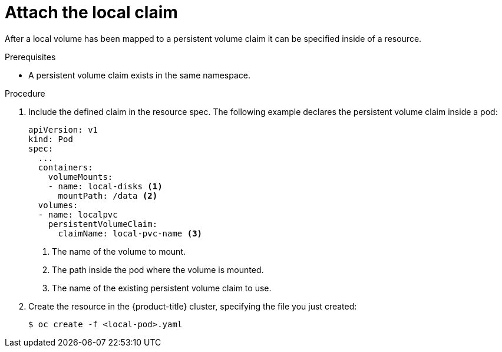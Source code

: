 // Module included in the following assemblies:
//
// storage/persistent_storage/persistent-storage-local.adoc

[id="local-pod_{context}"]
= Attach the local claim

After a local volume has been mapped to a persistent volume claim
it can be specified inside of a resource.

.Prerequisites

* A persistent volume claim exists in the same namespace.

.Procedure

. Include the defined claim in the resource spec. The following example
declares the persistent volume claim inside a pod:
+
[source,yaml]
----
apiVersion: v1
kind: Pod
spec:
  ...
  containers:
    volumeMounts:
    - name: local-disks <1>
      mountPath: /data <2>
  volumes:
  - name: localpvc
    persistentVolumeClaim:
      claimName: local-pvc-name <3>
----
<1> The name of the volume to mount.
<2> The path inside the pod where the volume is mounted.
<3> The name of the existing persistent volume claim to use.

. Create the resource in the {product-title} cluster, specifying the file
you just created:
+
[source,terminal]
----
$ oc create -f <local-pod>.yaml
----
